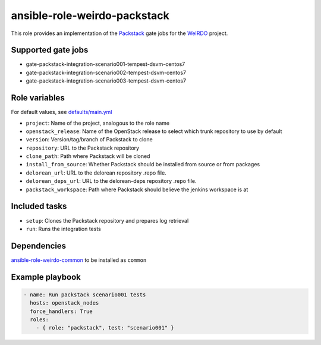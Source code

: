 ansible-role-weirdo-packstack
-----------------------------
This role provides an implementation of the
Packstack_ gate jobs for the WeIRDO_ project.

.. _Packstack: https://github.com/openstack/packstack
.. _WeIRDO: https://github.com/redhat-openstack/weirdo

Supported gate jobs
~~~~~~~~~~~~~~~~~~~

* gate-packstack-integration-scenario001-tempest-dsvm-centos7
* gate-packstack-integration-scenario002-tempest-dsvm-centos7
* gate-packstack-integration-scenario003-tempest-dsvm-centos7

Role variables
~~~~~~~~~~~~~~

For default values, see `defaults/main.yml`_

* ``project``: Name of the project, analogous to the role name
* ``openstack_release``: Name of the OpenStack release to select which trunk repository to use by default
* ``version``: Version/tag/branch of Packstack to clone
* ``repository``: URL to the Packstack repository
* ``clone_path``: Path where Packstack will be cloned
* ``install_from_source``: Whether Packstack should be installed from source or from packages
* ``delorean_url``: URL to the delorean repository .repo file.
* ``delorean_deps_url``: URL to the delorean-deps repository .repo file.
* ``packstack_workspace``: Path where Packstack should believe the jenkins workspace is at

.. _defaults/main.yml: https://github.com/redhat-openstack/ansible-role-weirdo-packstack/blob/master/defaults/main.yml

Included tasks
~~~~~~~~~~~~~~

* ``setup``: Clones the Packstack repository and prepares log retrieval
* ``run``: Runs the integration tests

Dependencies
~~~~~~~~~~~~

`ansible-role-weirdo-common`_ to be installed as ``common``

.. _ansible-role-weirdo-common: https://github.com/redhat-openstack/ansible-role-weirdo-common

Example playbook
~~~~~~~~~~~~~~~~

.. code-block:: yaml

    - name: Run packstack scenario001 tests
      hosts: openstack_nodes
      force_handlers: True
      roles:
        - { role: "packstack", test: "scenario001" }
